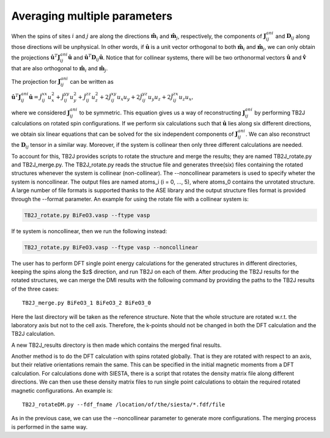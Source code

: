 .. _amp-lable:

Averaging multiple parameters
===============================

When the spins of sites :math:`i` and :math:`j` are along the directions :math:`\hat{\mathbf{m}}_i` and :math:`\hat{\mathbf{m}}_j`, respectively, the components of :math:`\mathbf{J}^{ani}_{ij}` and :math:`\mathbf{D}_{ij}` along those directions will be unphysical. In other words, if :math:`\hat{\mathbf{u}}` is a unit vector orthogonal to both :math:`\hat{\mathbf{m}}_i` and :math:`\hat{\mathbf{m}}_j`, we can only obtain the projections :math:`\hat{\mathbf{u}}^T \mathbf{J}^{ani}_{ij} \hat{\mathbf{u}}` and :math:`\hat{\mathbf{u}}^T \mathbf{D}_{ij} \hat{\mathbf{u}}`. Notice that for collinear systems, there will be two orthonormal vectors :math:`\hat{\mathbf{u}}` and :math:`\hat{\mathbf{v}}` that are also orthogonal to :math:`\hat{\mathbf{m}}_i` and :math:`\hat{\mathbf{m}}_j`. 

The projection for :math:`\mathbf{J}^{ani}_{ij}` can be written as

:math:`\hat{\mathbf{u}}^T \mathbf{J}^{ani}_{ij} \hat{\mathbf{u}} = \hat{J}_{ij}^{xx} u_x^2 + \hat{J}_{ij}^{yy} u_y^2 + \hat{J}_{ij}^{zz} u_z^2 + 2\hat{J}_{ij}^{xy} u_x u_y + 2\hat{J}_{ij}^{yz} u_y u_z + 2\hat{J}_{ij}^{zx} u_z u_x,`

where we considered :math:`\mathbf{J}^{ani}_{ij}` to be symmetric. This equation gives us a way of reconstructing :math:`\mathbf{J}^{ani}_{ij}` by performing TB2J calculations on rotated spin configurations. If we perform six calculations such that :math:`\hat{\mathbf{u}}` lies along six different directions, we obtain six linear equations that can be solved for the six independent components of :math:`\mathbf{J}^{ani}_{ij}`. We can also reconstruct the :math:`\mathbf{D}_{ij}` tensor in a similar way. Moreover, if the system is collinear then only three different calculations are needed.

To account for this, TB2J provides scripts to rotate the structure and merge the results; they are named TB2J\_rotate.py and TB2J\_merge.py. The TB2J\_rotate.py reads the structue file and generates three(six) files containing the rotated structures whenever the system is collinear (non-collinear). The --noncollinear parameters is used to specify wheter the system is noncollinear. The output files are named atoms\_i (i = 0, ..., 5), where atoms\_0 contains the unrotated structure. A large number of file formats is supported thanks to the ASE library and the output structure files format is provided through the --format parameter. An example for using the rotate file with a collinear system is:

.. code-block:: shell

   TB2J_rotate.py BiFeO3.vasp --ftype vasp

If te system is noncollinear, then we run the following instead:

.. code-block:: shell

   TB2J_rotate.py BiFeO3.vasp --ftype vasp --noncollinear   

The user has to perform DFT single point energy calculations for the generated structures in different directories, keeping the spins along the $z$ direction, and run TB2J on each of them. After producing the TB2J results for the rotated structures, we can merge the DMI results with the following command by providing the paths to the TB2J results of the three cases:

::

   TB2J_merge.py BiFeO3_1 BiFeO3_2 BiFeO3_0

Here the last directory will be taken as the reference structure. Note that the whole structure are rotated w.r.t. the laboratory axis but not to the cell axis. Therefore, the k-points should not be changed in both the DFT calculation and the TB2J calculation. 

A new TB2J\_results directory is then made which contains the merged final results. 

Another method is to do the DFT calculation with spins rotated globally. That is they are rotated with respect to an axis, but their relative orientations remain the same. This can be specified in the initial magnetic moments from a DFT calculation. For calculations done with SIESTA, there is a script that rotates the density matrix file along different directions. We can then use these density matrix files to run single point calculations to obtain the required rotated magnetic configurations. An example is:

::

   TB2J_rotateDM.py --fdf_fname /location/of/the/siesta/*.fdf/file

As in the previous case, we can use the --noncollinear parameter to generate more configurations. The merging process is performed in the same way.
